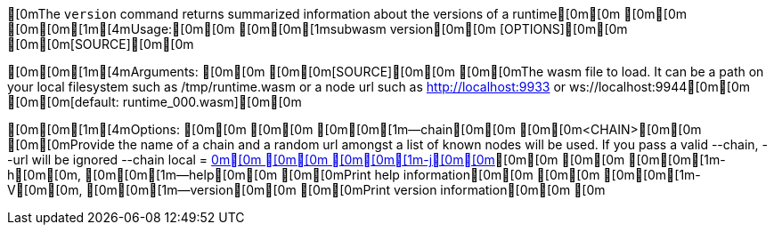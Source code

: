 [0mThe `version` command returns summarized information about the versions of a runtime[0m[0m
[0m[0m
[0m[0m[1m[4mUsage:[0m[0m [0m[0m[1msubwasm version[0m[0m [OPTIONS][0m[0m [0m[0m[SOURCE][0m[0m

[0m[0m[1m[4mArguments:
[0m[0m  [0m[0m[SOURCE][0m[0m  [0m[0mThe wasm file to load. It can be a path on your local filesystem such as /tmp/runtime.wasm or a node url such as http://localhost:9933 or ws://localhost:9944[0m[0m [0m[0m[default: runtime_000.wasm][0m[0m

[0m[0m[1m[4mOptions:
[0m[0m  [0m[0m    [0m[0m[1m--chain[0m[0m [0m[0m<CHAIN>[0m[0m  [0m[0mProvide the name of a chain and a random url amongst a list of known nodes will be used. If you pass a valid --chain, --url will be ignored --chain local = http://localhost:9933[0m[0m
[0m[0m  [0m[0m[1m-j[0m[0m, [0m[0m[1m--json[0m[0m           [0m[0mOutput as json[0m[0m
[0m[0m  [0m[0m[1m-b[0m[0m, [0m[0m[1m--block[0m[0m [0m[0m<BLOCK>[0m[0m  [0m[0mThe optional block where to fetch the runtime. That allows fetching older runtimes but you will need to connect to archive nodes. Currently, you must pass a block hash. Passing the block numbers is not supported[0m[0m
[0m[0m  [0m[0m[1m-q[0m[0m, [0m[0m[1m--quiet[0m[0m          [0m[0mLess output[0m[0m
[0m[0m  [0m[0m[1m-n[0m[0m, [0m[0m[1m--no-color[0m[0m       [0m[0m[env: NO_COLOR=][0m[0m
[0m[0m  [0m[0m[1m-h[0m[0m, [0m[0m[1m--help[0m[0m           [0m[0mPrint help information[0m[0m
[0m[0m  [0m[0m[1m-V[0m[0m, [0m[0m[1m--version[0m[0m        [0m[0mPrint version information[0m[0m
[0m